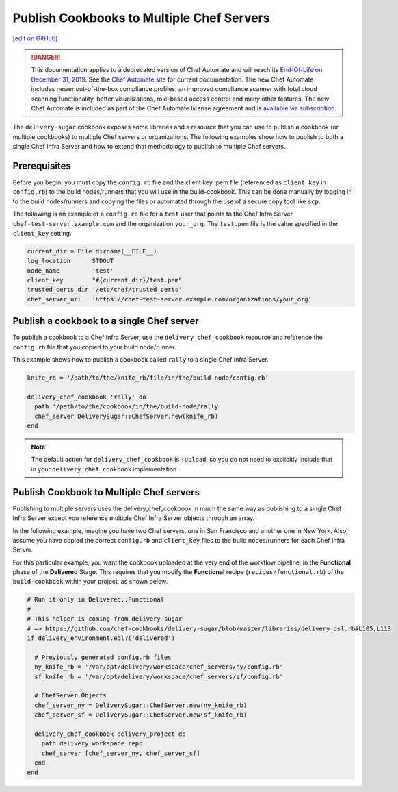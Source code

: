 ===============================================================
Publish Cookbooks to Multiple Chef Servers
===============================================================
`[edit on GitHub] <https://github.com/chef/chef-web-docs/blob/master/chef_master/source/publish_cookbooks_multiple_servers.rst>`__

.. tag chef_automate_mark

.. image:: ../../images/a2_docs_banner.svg
   :target: https://automate.chef.io/docs

.. end_tag


.. tag EOL_a1

.. danger:: This documentation applies to a deprecated version of Chef Automate and will reach its `End-Of-Life on December 31, 2019 </versions.html#deprecated-products-and-versions>`__. See the `Chef Automate site <https://automate.chef.io/docs/quickstart/>`__ for current documentation. The new Chef Automate includes newer out-of-the-box compliance profiles, an improved compliance scanner with total cloud scanning functionality, better visualizations, role-based access control and many other features. The new Chef Automate is included as part of the Chef Automate license agreement and is `available via subscription <https://www.chef.io/pricing/>`_.

.. end_tag

The ``delivery-sugar`` cookbook exposes some libraries and a resource that you can use to
publish a cookbook (or multiple cookbooks) to multiple Chef servers or organizations. The following examples show how to publish to both a single Chef Infra Server and how to extend that methodology to publish to multiple Chef servers.

Prerequisites 
===============================================================

Before you begin, you must copy the ``config.rb`` file 
and the client key .pem file (referenced as ``client_key`` in ``config.rb``) to the build nodes/runners that you will use in the build-cookbook. This can 
be done manually by logging in to the build nodes/runners and copying the files or automated through the use of a secure copy tool like ``scp``. 

The following is an example of a ``config.rb`` file for a ``test`` user that points to the Chef Infra Server 
``chef-test-server.example.com`` and the organization ``your_org``. The ``test.pem`` file is the value specified in the ``client_key`` setting.

.. code-block:: ruby

   current_dir = File.dirname(__FILE__)
   log_location      STDOUT
   node_name         'test'
   client_key        "#{current_dir}/test.pem"
   trusted_certs_dir '/etc/chef/trusted_certs'
   chef_server_url   'https://chef-test-server.example.com/organizations/your_org'

Publish a cookbook to a single Chef server
===============================================================

To publish a cookbook to a Chef Infra Server, use the ``delivery_chef_cookbook`` resource and reference the ``config.rb`` file that you copied to your build node/runner.

This example shows how to publish a cookbook called ``rally`` to a single Chef Infra Server. 

.. code-block:: ruby

   knife_rb = '/path/to/the/knife_rb/file/in/the/build-node/config.rb'

   delivery_chef_cookbook 'rally' do
     path '/path/to/the/cookbook/in/the/build-node/rally'
     chef_server DeliverySugar::ChefServer.new(knife_rb) 
   end

.. note:: The default action for ``delivery_chef_cookbook`` is ``:upload``, so you do not need to explicitly include that in your ``delivery_chef_cookbook`` implementation.

Publish Cookbook to Multiple Chef servers
===============================================================

Publishing to multiple servers uses the delivery_chef_cookbook in much the same way as publishing to a single Chef Infra Server except you reference multiple Chef Infra Server objects through an array.

In the following example, imagine you have two Chef servers, one in San Francisco and another one in New York. Also, assume you have copied the correct ``config.rb`` and ``client_key`` files to the build nodes/runners for each Chef Infra Server.

For this particular example, you want the cookbook uploaded at the very end of the workflow pipeline, in the **Functional** phase of the **Delivered** Stage.
This requires that you modify the **Functional** recipe (``recipes/functional.rb``) of the ``build-cookbook`` within your project, as shown below.

.. code-block:: ruby

   # Run it only in Delivered::Functional
   #
   # This helper is coming from delivery-sugar
   # => https://github.com/chef-cookbooks/delivery-sugar/blob/master/libraries/delivery_dsl.rb#L105,L113
   if delivery_environment.eql?('delivered')

     # Previously generated config.rb files
     ny_knife_rb = '/var/opt/delivery/workspace/chef_servers/ny/config.rb'
     sf_knife_rb = '/var/opt/delivery/workspace/chef_servers/sf/config.rb'
     
     # ChefServer Objects
     chef_server_ny = DeliverySugar::ChefServer.new(ny_knife_rb) 
     chef_server_sf = DeliverySugar::ChefServer.new(sf_knife_rb) 
     
     delivery_chef_cookbook delivery_project do
       path delivery_workspace_repo
       chef_server [chef_server_ny, chef_server_sf]
     end
   end
